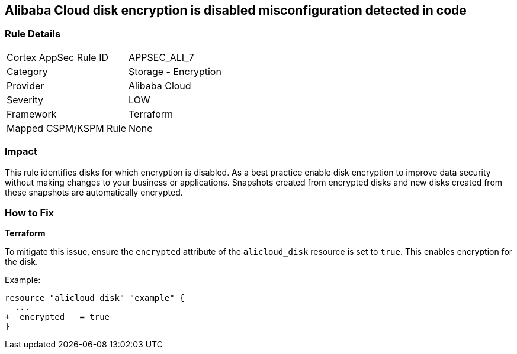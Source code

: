 == Alibaba Cloud disk encryption is disabled misconfiguration detected in code


=== Rule Details

[cols="1,2"]
|===
|Cortex AppSec Rule ID |APPSEC_ALI_7
|Category |Storage - Encryption
|Provider |Alibaba Cloud
|Severity |LOW
|Framework |Terraform
|Mapped CSPM/KSPM Rule |None
|===




=== Impact
This rule identifies disks for which encryption is disabled. As a best practice enable disk encryption to improve data security without making changes to your business or applications. Snapshots created from encrypted disks and new disks created from these snapshots are automatically encrypted.

=== How to Fix


*Terraform* 

To mitigate this issue, ensure the `encrypted` attribute of the `alicloud_disk` resource is set to `true`. This enables encryption for the disk.

Example:

[source,go]
----
resource "alicloud_disk" "example" {
  ...
+  encrypted   = true
}
----
